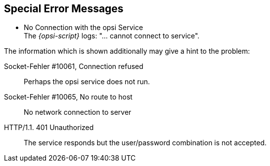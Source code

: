 [[opsi-script-special-errors]]
== Special Error Messages

* No Connection with the opsi Service +
The _{opsi-script}_ logs: "... cannot connect to service".

The information which is shown additionally may give a hint to the problem:

Socket-Fehler #10061, Connection refused::
Perhaps the opsi service does not run.

Socket-Fehler #10065, No route to host::
No network connection to server

HTTP/1.1. 401 Unauthorized::
The service responds but the user/password combination is not accepted.
